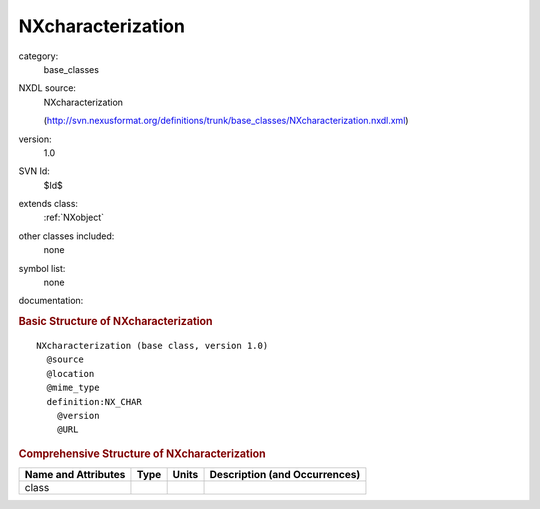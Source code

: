 ..  _NXcharacterization:

##################
NXcharacterization
##################

.. index::  ! . NXDL base_classes; NXcharacterization

category:
    base_classes

NXDL source:
    NXcharacterization
    
    (http://svn.nexusformat.org/definitions/trunk/base_classes/NXcharacterization.nxdl.xml)

version:
    1.0

SVN Id:
    $Id$

extends class:
    :ref:`NXobject`

other classes included:
    none

symbol list:
    none

documentation:
    .. COMMENT: TODO: NXcharacterization needs proper documentation
    
    .. COMMENT: Template of the top-level NeXus group which contains
                all the data and associated information that comprise a
                single measurement.  It is mandatory that there is at least
                one group of this type in the NeXus file.
    


.. rubric:: Basic Structure of **NXcharacterization**

::

    NXcharacterization (base class, version 1.0)
      @source
      @location
      @mime_type
      definition:NX_CHAR
        @version
        @URL
    

.. rubric:: Comprehensive Structure of **NXcharacterization**


=====================  ========  =========  ===================================
Name and Attributes    Type      Units      Description (and Occurrences)
=====================  ========  =========  ===================================
class                  ..        ..         ..
=====================  ========  =========  ===================================
        